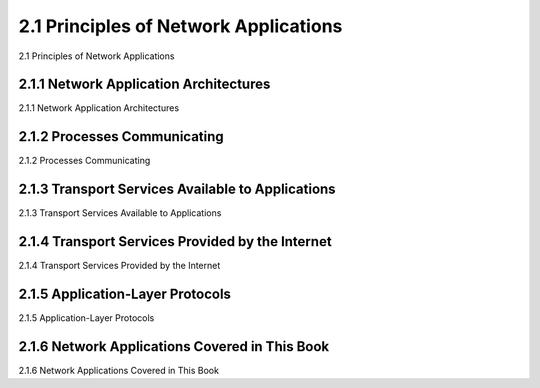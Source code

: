 .. _c2.1:

2.1 Principles of Network Applications
=======================================
2.1 Principles of Network Applications

.. tab:: 中文

.. tab:: 英文

2.1.1 Network Application Architectures
-------------------------------------------------------
2.1.1 Network Application Architectures

.. tab:: 中文

.. tab:: 英文

2.1.2 Processes Communicating
-------------------------------------------------------
2.1.2 Processes Communicating

.. tab:: 中文

.. tab:: 英文

2.1.3 Transport Services Available to Applications
-------------------------------------------------------
2.1.3 Transport Services Available to Applications

.. tab:: 中文

.. tab:: 英文

2.1.4 Transport Services Provided by the Internet
-------------------------------------------------------
2.1.4 Transport Services Provided by the Internet

.. tab:: 中文

.. tab:: 英文

2.1.5 Application-Layer Protocols
-------------------------------------------------------
2.1.5 Application-Layer Protocols

.. tab:: 中文

.. tab:: 英文

2.1.6 Network Applications Covered in This Book
-------------------------------------------------------
2.1.6 Network Applications Covered in This Book

.. tab:: 中文

.. tab:: 英文


